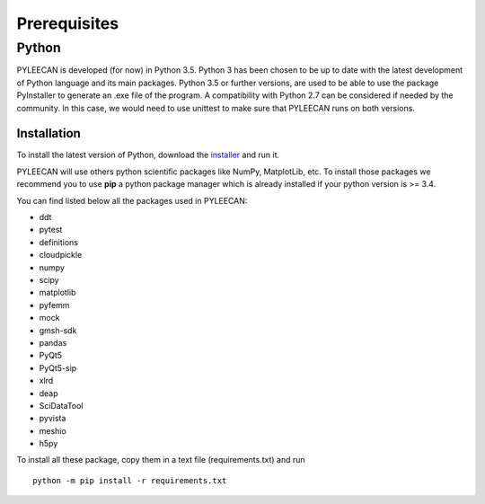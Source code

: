 ##############
Prerequisites
##############

Python
-------
PYLEECAN is developed (for now) in Python 3.5. Python 3 has been chosen to be up to date with the latest
development of Python language and its main packages. Python 3.5 or further versions, are used to be able to use the
package PyInstaller to generate an .exe file of the program. A compatibility with Python 2.7 can be considered if needed by
the community. In this case, we would need to use unittest to make sure that PYLEECAN runs on both versions.

Installation
`````````````
To install the latest version of Python, download the `installer <https://www.python.org/downloads/>`__ and run it.


PYLEECAN will use others python scientific packages like NumPy, MatplotLib, etc. To install those packages we recommend you
to use **pip** a python package manager which is already installed if your python version is >= 3.4.

You can find listed below all the packages used in PYLEECAN:

- ddt
- pytest
- definitions
- cloudpickle
- numpy
- scipy
- matplotlib
- pyfemm
- mock
- gmsh-sdk
- pandas
- PyQt5
- PyQt5-sip
- xlrd
- deap
- SciDataTool
- pyvista
- meshio
- h5py

To install all these package, copy them in a text file (requirements.txt) and run 
::
        python -m pip install -r requirements.txt

